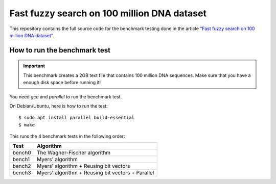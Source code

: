 ============================================
Fast fuzzy search on 100 million DNA dataset
============================================

This repository contains the full source code for the benchmark testing
done in the article
`"Fast fuzzy search on 100 million DNA dataset" <https://www.ceptord.net/20220515-dna100m.html>`_.

How to run the benchmark test
=============================

.. important::

   This benchmark creates a 2GB text file that contains 100 million
   DNA sequences. Make sure that you have a enough disk space before
   running it!

You need `gcc` and `parallel` to run the benchmark test.

On Debian/Ubuntu, here is how to run the test::

   $ sudo apt install parallel build-essential
   $ make

This runs the 4 benchmark tests in the following order:

====== ==================================================
Test    Algorithm
====== ==================================================
bench0  The Wagner-Fischer algorithm
bench1  Myers' algorithm
bench2  Myers' algorithm + Reusing bit vectors
bench3  Myers' algorithm + Reusing bit vectors + Parallel
====== ==================================================
